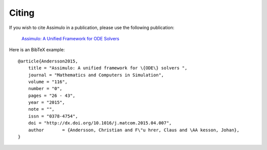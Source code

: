 

=============
Citing
=============

If you wish to cite Assimulo in a publication, please use the following publication:

    `Assimulo: A Unified Framework for ODE Solvers <http://www.sciencedirect.com/science/article/pii/S0378475415000701>`_

Here is an BibTeX example::
    
    @article{Andersson2015,
        title = "Assimulo: A unified framework for \{ODE\} solvers ",
        journal = "Mathematics and Computers in Simulation",
        volume = "116",
        number = "0",
        pages = "26 - 43",
        year = "2015",
        note = "",
        issn = "0378-4754",
        doi = "http://dx.doi.org/10.1016/j.matcom.2015.04.007",
        author       = {Andersson, Christian and F\"u hrer, Claus and \AA kesson, Johan},
    }
